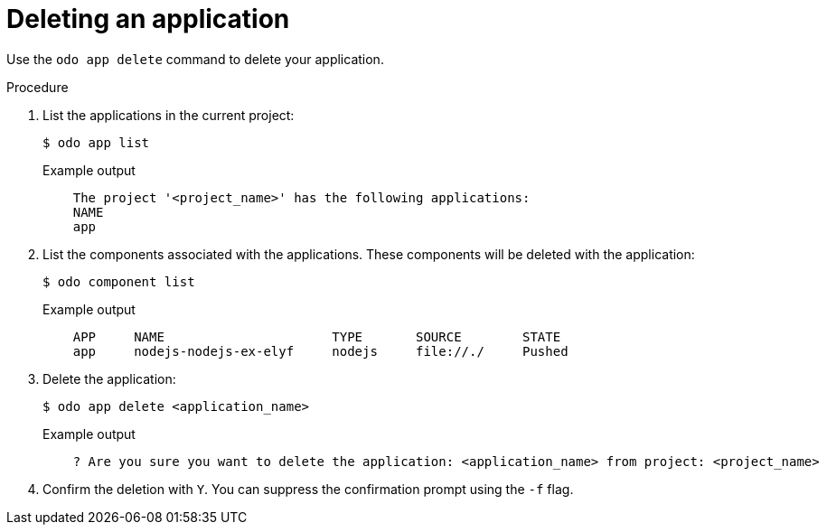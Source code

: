 // Module included in the following assemblies:
//
// * cli_reference/developer_cli_odo/creating_and_deploying_applications_with_odo/creating-a-single-component-application-with-odo.adoc
// * cli_reference/developer_cli_odo/creating_and_deploying_applications_with_odo/creating-an-application-with-a-database.adoc
// * cli_reference/developer_cli_odo/creating_and_deploying_applications_with_odo/creating-a-multicomponent-application-with-odo.adoc

[id="deleting-an-application_{context}"]
= Deleting an application

Use the `odo app delete` command to delete your application.

.Procedure

. List the applications in the current project:
+
[source,terminal]
----
$ odo app list
----
+
.Example output
[source,terminal]
----
    The project '<project_name>' has the following applications:
    NAME
    app
----

. List the components associated with the applications. These components will be deleted with the application:
+
[source,terminal]
----
$ odo component list
----
+
.Example output
[source,terminal]
----
    APP     NAME                      TYPE       SOURCE        STATE
    app     nodejs-nodejs-ex-elyf     nodejs     file://./     Pushed
----

. Delete the application:
+
[source,terminal]
----
$ odo app delete <application_name>
----
+
.Example output
[source,terminal]
----
    ? Are you sure you want to delete the application: <application_name> from project: <project_name>
----
. Confirm the deletion with `Y`. You can suppress the confirmation prompt using the `-f` flag.
